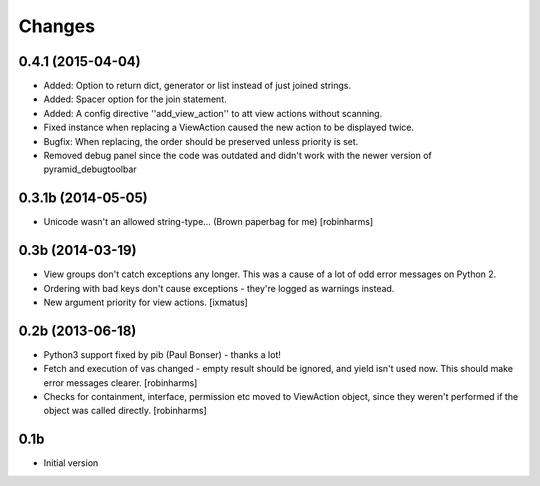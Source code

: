 Changes
=======

0.4.1 (2015-04-04)
------------------

- Added: Option to return dict, generator or list instead of just joined strings.
- Added: Spacer option for the join statement.
- Added: A config directive ''add_view_action'' to att view actions without scanning.
- Fixed instance when replacing a ViewAction caused the new action to be displayed twice.
- Bugfix: When replacing, the order should be preserved unless priority is set.
- Removed debug panel since the code was outdated and didn't work with
  the newer version of pyramid_debugtoolbar

0.3.1b (2014-05-05)
-------------------

- Unicode wasn't an allowed string-type... (Brown paperbag for me) [robinharms]

0.3b (2014-03-19)
-----------------

- View groups don't catch exceptions any longer. This was a cause of a lot of
  odd error messages on Python 2.
- Ordering with bad keys don't cause exceptions - they're logged as warnings instead.
- New argument priority for view actions. [ixmatus]


0.2b (2013-06-18)
-----------------

-  Python3 support fixed by pib (Paul Bonser) - thanks a lot!
-  Fetch and execution of vas changed - empty result should be ignored,
   and yield isn't used now. This should make error messages clearer. [robinharms]
-  Checks for containment, interface, permission etc moved to ViewAction object, since
   they weren't performed if the object was called directly. [robinharms]


0.1b
----

-  Initial version
